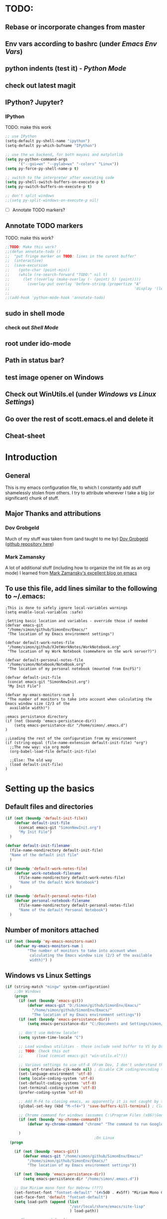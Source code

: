 # -*- Encoding: utf-8 -*-
#+STARTUP: hidestars hideall
#+OPTIONS: ^:{}
#+OPTIONS: TOC:nil

* TODO:
** Rebase or incorporate changes from master
** Env vars according to bashrc (under [[Emacs Env Vars]])
** python indents (test it) - [[Python Mode]]
** check out latest magit
** IPython? Jupyter?
*** IPython
    TODO: make this work
   #+BEGIN_SRC emacs-lisp
     ;; use IPython
     (setq-default py-shell-name "ipython")
     (setq-default py-which-bufname "IPython")

     ;; use the wx backend, for both mayavi and matplotlib
     (setq py-python-command-args
           '("--gui=wx" "--pylab=wx" "-colors" "Linux"))
     (setq py-force-py-shell-name-p t)

     ;; switch to the interpreter after executing code
     (setq py-shell-switch-buffers-on-execute-p t)
     (setq py-switch-buffers-on-execute-p t)

     ;; don't split windows
     ;;(setq py-split-windows-on-execute-p nil)
   #+END_SRC
  - [ ] Annotate TODO markers?
** Annotate TODO markers
    TODO: make this work?
    #+BEGIN_SRC emacs-lisp
      ;;TODO: Make this work?
      ;;(defun annotate-todo ()
      ;;  "put fringe marker on TODO: lines in the curent buffer"
      ;;  (interactive)
      ;;  (save-excursion
      ;;    (goto-char (point-min))
      ;;    (while (re-search-forward "TODO:" nil t)
      ;;      (let ((overlay (make-overlay (- (point) 5) (point))))
      ;;        (overlay-put overlay 'before-string (propertize "A"
      ;;                                                        'display '(left-fringe right-triangle)))))))
      ;;
      ;;(add-hook 'python-mode-hook 'annotate-todo)
    #+END_SRC
** sudo in shell mode
*** check out [[Shell Mode]]
** root under ido-mode
** Path in status bar?
** test image opener on Windows
** Check out WinUtils.el (under [[Windows vs Linux Settings]])
** Go over the rest of scott.emacs.el and delete it
** Cheat-sheet
* Introduction
** General
  This is my emacs configuration file, to which I constantly add stuff shamelessly stolen from others.
  I try to attribute wherever I take a big (or significant) chunk of stuff.
** Major Thanks and attributions
*** Dov Grobgeld
    Much of my stuff was taken from (and taught to me by) [[https://www.linkedin.com/in/dovgrobgeld][Dov Grobgeld]] ([[https://github.com/dov][github repository here]])
*** Mark Zamansky
    A lot of additional stuff (including how to organize the init file as an org mode) I learned from [[http://cestlaz.github.io/stories/emacs/][Mark Zamansky's excellent blog on emacs]]
** To use this file, add lines similar to the following to ~/.emacs:
   #+BEGIN_SRC .emacs-file
     ;This is done to safely ignore local-variables warnings
     (setq enable-local-variables :safe)

     ;Setting basic location and variables - override those if needed
     (defvar emacs-git
      "/home/simon/github/SimonEnv/Emacs/"
      "The location of my Emacs environment settings")

     (defvar default-work-notes-file
      "/home/simon/github/XJetWorkNotes/WorkNotebook.org"
      "The location of my Work Notebook (somewhere on the work server?)")

     (defvar default-personal-notes-file
      "/home/simon/Notebook/NoteBook.org"
      "The location of my personal notebook (mounted from EncFS)")

     (defvar default-init-file
      (concat emacs-git "SimonNewInit.org")
      "My Init File")

     (defvar my-emacs-monitors-num 1
      "The number of monitors to take into account when calculating the Emacs window size (2/3 of the
       available width)")

     ;emacs persistance directory
     (if (not (boundp 'emacs-persistance-dir))
         (setq emacs-persistance-dir "/home/simon/.emacs.d")
     )

     ;;Loading the rest of the configuration from my environment
     (if (string-equal (file-name-extension default-init-file) "org")
       ;;The new way: via org mode
       (org-babel-load-file default-init-file)

       ;;Else: The old way
       (load default-init-file)
     )
   #+END_SRC
* Setting up the basics
** Default files and directories
  #+BEGIN_SRC emacs-lisp
    (if (not (boundp 'default-init-file))
        (defvar default-init-file
          (concat emacs-git "SimonNewInit.org")
          "My Init File")
      )

    (defvar default-init-filename
      (file-name-nondirectory default-init-file)
      "Name of the default init file"
      )

    (if (boundp 'default-work-notes-file)
        (defvar work-notebook-filename
          (file-name-nondirectory default-work-notes-file)
          "Name of the default Work Notebook")
      )

    (if (boundp 'default-personal-notes-file)
        (defvar personal-notebook-filename
          (file-name-nondirectory default-personal-notes-file)
          "Name of the default Personal Notebook")
      )
  #+END_SRC
** Number of monitors attached
   #+BEGIN_SRC emacs-lisp
     (if (not (boundp 'my-emacs-monitors-num))
         (defvar my-emacs-monitors-num 1
               "The number of monitors to take into account when
                calculating the Emacs window size (2/3 of the available
                width)") )
   #+END_SRC
** Windows vs Linux Settings
   #+BEGIN_SRC emacs-lisp
     (if (string-match "mingw" system-configuration)
         ;;On Windows
         (progn
           (if (not (boundp 'emacs-git))
               (defvar emacs-git "D:/Simon/github/SimonEnv/Emacs/"
                 "/home/simon/github/SimonEnv/Emacs/"
                 "The location of my Emacs environment settings"))
           (if (not (boundp 'emacs-persistance-dir))
               (setq emacs-persistance-dir "C:/Documents and Settings/simon/Application Data/.emacs.d"))

           ;; don't use Hebrew locale!
           (setq system-time-locale "C")

           ;; Load windows utilities - those include send buffer to VS by Dov.
           ;; TODO: Check this out
           ;;      (load (concat emacs-git "win-utils.el")))

           ;; Various settings to use utf-8 (From Dov, I don't understand them all)
           (setq utf-translate-cjk-mode nil) ; disable CJK coding/encoding (Chinese/Japanese/Korean characters)
           (set-language-environment 'utf-8)
           (setq locale-coding-system 'utf-8)
           (set-default-coding-systems 'utf-8)
           (set-terminal-coding-system 'utf-8)
           (prefer-coding-system 'utf-8)

           ;; Add M-F4 to closing emacs, as apparently it is not caught by the windows manager
           (global-set-key (kbd "M-<f4>") 'save-buffers-kill-terminal) ; Close EMACS (Microsoft style)

           ;; Chrome command for windows (assumes C:\Program Files (x86)\Google\Chrome\Application is in path)
           (if (not (boundp 'my-chrome-command))
               (defvar my-chrome-command "chrome" "The command to run Google-Chrome"))

           )
                                             ;On Linux
       (progn

         (if (not (boundp 'emacs-git))
             (defvar emacs-git "/home/simon/github/SimonEnv/Emacs/"
               "/home/simon/github/SimonEnv/Emacs/"
               "The location of my Emacs environment settings"))

         (if (not (boundp 'emacs-persistance-dir))
             (setq emacs-persistance-dir "/home/simon/.emacs.d"))

         ;; Use Miriam mono font for Hebrew (???)
         (set-fontset-font "fontset-default" '(#x5d0 . #x5ff) "Miriam Mono CLM:bold")
         (set-face-font 'default "fontset-default")
         (setq load-path (append (list
                                  "/usr/local/share/emacs/site-lisp"
                                  ) load-path))

         ;; Chrome command for linux
         (if (not (boundp 'my-chrome-command))
             (defvar my-chrome-command "google-chrome" "The command to run Google-Chrome"))
         (setq browse-url-generic-program "google-chrome")
         )
       )
   #+END_SRC
** Fonts
   I use the "InconsolataDov" font size 11 for code. This font (located [[file:InconsolataDov.ttf][in the repository]]) must be installed
   - On Windows - double click the font
   - On Linux - just copy it into file:~/.fonts/ (create dir if necessary)
#+BEGIN_SRC emacs-lisp
  (add-to-list 'default-frame-alist '(font .   "InconsolataDov 11"))
  (set-face-attribute 'default t :font  "InconsolataDov 11" )

  (set-face-attribute 'default nil :font  "InconsolataDov 11" )
  (set-frame-font   "InconsolataDov 11" nil t)

  (setq my-default-family "InconsolataDov 11")
  (setq my-default-font "InconsolataDov 11")
#+END_SRC
* Plugins
  I try to have my emacs as encapsulated as possible. Thus all the packages I use should be downloaded and added
   to the repository
** Plugin directories
   #+BEGIN_SRC emacs-lisp
     (add-to-list 'load-path (concat emacs-git "Plugins/"))

     (add-to-list 'load-path (concat emacs-git "Plugins/git-modes")) ;various modes required for magit
     (add-to-list 'load-path (concat emacs-git "Plugins/magit"))

     (add-to-list 'load-path (concat emacs-git "Plugins/yasnippet"))

     ;(add-to-list 'load-path (concat emacs-git "Plugins/ein")) ;for python notebook. I didn't manage to make it work

     (add-to-list 'load-path (concat emacs-git "Plugins/plantuml-mode"))

     (add-to-list 'load-path (concat emacs-git "Plugins/org-mode"))
     (add-to-list 'load-path (concat emacs-git "Plugins/org-mode/lisp"))
     (add-to-list 'load-path (concat emacs-git "Plugins/org-mode/contrib/lisp"))

     (add-to-list 'load-path (concat emacs-git "Plugins/autocomplete"))

     (add-to-list 'load-path (concat emacs-git "Plugins/fill-column-indicator-1.83"))

     (add-to-list 'load-path (concat emacs-git "Plugins/swiper"))
   #+END_SRC
** Loading the plugins
*** Move-Border for window resizing
    This (by an unknown author, found at [[https://github.com/ramnes/move-border][ramnes' github]]) allows a general approach to resizing emacs windows
    #+BEGIN_SRC emacs-lisp
      (load "move-border.el")
    #+END_SRC
*** Magit
    This is the cool git mode for emacs
    #+BEGIN_SRC emacs-lisp
      ;;TODO: Get the latest version of Magit from github, and see what has been happening
      (load "magit")
      (require 'magit)

      (global-set-key "\C-ci" 'magit-status)
      (global-set-key "\C-c\C-b" 'magit-blame-mode)

      ;; magit-diff-file was written by dov, and requsted to be merged into magit.
      ;; See: https://github.com/magit/magit/issues/2553
      (defun magit-diff-file (rev-or-range &optional file args)
        "Show changes between a file from another branch"
        (interactive (list (magit-diff-read-range-or-commit "File diff for range" nil current-prefix-arg)
                           (if current-prefix-arg
                               (read-file-name "File: ")
                             buffer-file-name)))
        (magit-diff-setup rev-or-range nil args
                          (list (replace-regexp-in-string (magit-toplevel) "" (expand-file-name file)))))

      (global-set-key (kbd "C-c d") 'magit-diff-file)

      ;; magit settings
      (setq magit-push-always-verify nil) ; by default push to updtream branch
      (setq git-commit-summary-max-length 256) ; length of commit-msg above which a warning is shown
      (load "magit-blame")
      (load "markdown-mode")
      (setq magit-diff-options '("-w"))
      (load "mo-git-blame")
    #+END_SRC
*** git-modes
    Those are various git-related modes (e.g. .gitattributes, .gitignore files etc)
    #+BEGIN_SRC emacs-lisp
      (require 'git-modes)
    #+END_SRC
*** NSIS
    #+BEGIN_SRC emacs-lisp
      (autoload 'nsis-mode "nsis-mode" "NSIS mode" t)
    #+END_SRC
*** lua
    #+BEGIN_SRC emacs-lisp
      (autoload 'lua-mode "lua-mode" "Lua editing mode." t)
      (add-to-list 'interpreter-mode-alist '("lua" . lua-mode))
                                              ;(setq lua-indent-level 2)
    #+END_SRC
*** XMSI
    This allows to replace sequences of characters for symbols
    #+BEGIN_SRC emacs-lisp
      (require 'xmsi-math-symbols-input)
      (xmsi-mode)
    #+END_SRC
*** Ido mode
    ido-mode is the cool autocompletion mode in the lower buffer
    #+BEGIN_SRC emacs-lisp
      (require 'ido)
      (ido-mode t)

      ;; Allow sudo in ido-find-file  !!!
      (defadvice ido-find-file (after find-file-sudo activate)
        "Find file as root if necessary."
        (unless (and buffer-file-name
                     (file-writable-p buffer-file-name))
          (find-alternate-file (concat "/sudo:root@localhost:" buffer-file-name))))

    #+END_SRC
*** Smex
    Smex uses Ido mode for M-x commands
    #+BEGIN_SRC emacs-lisp
                                              ;smex for using IDO for M-x commands
      (require 'smex) ; Not needed if you use package.el
      (smex-initialize) ; Can be omitted.
      ;;          This might cause a (minimal) delay when Smex is auto-initialized on its first run.

      (global-set-key (kbd "M-x") 'smex)
      (global-set-key (kbd "M-X") 'smex-major-mode-commands)
      ;; This is your old M-x.
      (global-set-key (kbd "C-c C-c M-x") 'execute-extended-command)
    #+END_SRC
*** Ivy
    Ivy is like Ido, but better is /some/ regards. I use it for opening files, but not for M-x or switch-to-buffer
    #+BEGIN_SRC emacs-lisp
      (require 'counsel)

      (define-key ivy-minibuffer-map (kbd "C-j") 'ivy-immediate-done)
      (define-key ivy-minibuffer-map (kbd "RET") 'ivy-alt-done)

      (global-set-key (kbd "<f1> f") 'counsel-describe-function)
      (global-set-key (kbd "<f1> v") 'counsel-describe-variable)
      (global-set-key (kbd "<f1> l") 'counsel-find-library)

      (global-set-key (kbd "<f2> i") 'counsel-info-lookup-symbol)
      (global-set-key (kbd "<f2> u") 'counsel-unicode-char)

      (global-set-key (kbd "C-c g") 'counsel-git)
      (global-set-key (kbd "C-c j") 'counsel-git-grep) ;useful for finding a single occurrence
    #+END_SRC
*** Undo Tree
    #+BEGIN_SRC emacs-lisp
      (require 'undo-tree)
      (global-undo-tree-mode)
      (set-default 'undo-tree-auto-save-history t)
    #+END_SRC
*** js2 mode for json
    #+BEGIN_SRC emacs-lisp
      (require 'js2-mode)
    #+END_SRC
*** YaSnippet for programming templates
    #+BEGIN_SRC emacs-lisp
      (require 'yasnippet)
      (setq yas-snippet-dirs (list (concat emacs-git "Plugins/yasnippet/snippets")))
      (yas-global-mode 1)

      ;; Completing point by some yasnippet key
      (defun yas-ido-expand ()
        "Lets you select (and expand) a yasnippet key"
        (interactive)
        (let ((original-point (point)))
          (while (and
                  (not (= (point) (point-min) ))
                  (not
                   (string-match "[[:space:]\n]" (char-to-string (char-before)))))
            (backward-word 1))
          (let* ((init-word (point))
                 (word (buffer-substring init-word original-point))
                 (list (yas-active-keys)))
            (goto-char original-point)
            (let ((key (remove-if-not
                        (lambda (s) (string-match (concat "^" word) s)) list)))
              (if (= (length key) 1)
                  (setq key (pop key))
                (setq key (ido-completing-read "key: " list nil nil word)))
              (delete-char (- init-word original-point))
              (insert key)
              (yas-expand)))))


      (define-key yas-minor-mode-map (kbd "C-<return>")     'yas-ido-expand)
      (define-key yas-minor-mode-map (kbd "C-<kp-enter>")     'yas-ido-expand)

      (yas-reload-all)
    #+END_SRC
*** AutoCompletion
    #+BEGIN_SRC emacs-lisp
      ;; Lexical completion with M-RET
      (define-key yas-minor-mode-map (kbd "M-<return>")     'dabbrev-expand)
      (define-key yas-minor-mode-map (kbd "M-<kp-enter>")     'dabbrev-expand)

      ;;auto-complete
      (require 'auto-complete-config)
      (add-to-list 'ac-dictionary-directories
                   (concat emacs-git "Plugins/autocomplete/ac-dict"))
      (ac-config-default)
    #+END_SRC
*** BitBake
    #+BEGIN_SRC emacs-lisp
      (require 'bb-mode)
    #+END_SRC
*** Fill Column Indicator
    This shows the line at what I expect to be the line width (100 by default)
   #+BEGIN_SRC emacs-lisp
     (require 'fill-column-indicator)

     (define-globalized-minor-mode
       global-fci-mode fci-mode (lambda () (fci-mode 1)))

     (global-fci-mode t)

     (setq-default fill-column 100)
   #+END_SRC
*** dov-git-grep for advanced git search
   #+BEGIN_SRC emacs-lisp
     (load "dov-git-grep")

     ;; git grep
     (global-set-key (kbd "C-c F") 'dov-git-grep)

     ;; git grep, case insensitive
     ;;useful for finding a sequence across many files, with M-~ and M-` for next and previous file
     (global-set-key (kbd "C-c f") 'dov-git-grep-case-insensitive)
   #+END_SRC
*** git-find-file
    I'm experimenting with Ivy for a while
    #+BEGIN_SRC emacs-lisp
      ;;I'm experimenting with Ivy for a while
      ;;(load "git-find-file.el")
      ;;(global-set-key [(control c) ?g] 'git-find-file)
    #+END_SRC
*** plantuml
    #+BEGIN_SRC emacs-lisp
      (require 'plantuml-mode)
    #+END_SRC
* GUI and Visuals
** Misc small things
   #+BEGIN_SRC emacs-lisp
     ;;Toolbars
     (setq menu-bar-mode 't)
     (tool-bar-mode 0)

     ;;(non) Blinking Cursor
     (blink-cursor-mode 0)

     ;;Show row and column in a mini-mode
     (column-number-mode t)
     (line-number-mode t)

     ;;Skip the annoying startup screen
     (setq inhibit-startup-screen t)

     ;;Mark correspondind parentheses
     (show-paren-mode t)

     ;;Overwrite Selection
     (delete-selection-mode t)

     ;;Reload changed files
     (global-auto-revert-mode t)

     ;;Don't add newline at end of file
     (setq mode-require-final-newline nil)
   #+END_SRC
** Invert colors for my emacs editor
   #+BEGIN_SRC emacs-lisp
     ;; Invert Colors only on the first time emacs is run
     (if (not (boundp 'my-do-invert-color))
         (defvar my-do-invert-color t "Is color inversion is required (only once)"))

     (if my-do-invert-color
         (progn
           (invert-face 'default)
           (custom-set-faces `(cursor ((t (:background "white")))))
           (setq my-do-invert-color nil)
           )
       )
   #+END_SRC
** Emacs main window size
   #+BEGIN_SRC emacs-lisp
     ;;Emacs window size
     ;The following was taken from Scott McPeak's "scott.emacs.el". Thank you Scott
     ; ---------------- frame move/resize (i.e. X window) -----------------------
     (defun frame-move-resize
         (width-fraction height-fraction      ; fractions of screen width, height
                         horiz-pos vert-pos)                 ; pels from left, top (neg: right, bot)
       "Move and resize the frame so its width and height are the given
       fractional amounts of the screen width and height, and it is positioned
       from the left (negative: right) and top (negative: bottom) edges by
       the specified number of pixels."
       (if window-system
           (let* ((char-width (frame-char-width))          ; character width in pels
                  (char-height (frame-char-height))        ; char height
                  (disp-width (x-display-pixel-width))     ; screen width in pels
                  (disp-height (x-display-pixel-height))   ; screen height
                  (frame (selected-frame))                 ; frame to act upon
                  (new-columns
                   (round (/ (* disp-width width-fraction) char-width)))
                  (new-lines
                   (round (/ (* disp-height height-fraction) char-height)))
                  )
             (set-frame-size frame new-columns new-lines)  ; do actual resize
             (sleep-for 0.5)                               ; see below
             (set-frame-position frame horiz-pos vert-pos) ; and move (after resize)

                                             ; There is a bug where sometimes, inexplicably, the window appears
                                             ; shifted about halfway off the right edge of the screen.  I have no
                                             ; idea which software the bug is in (emacs, X server, KDE, ...).
                                             ; It can be reliably reproduced by running, in sequence:
                                             ;   `frame-occupy-normal-position'
                                             ;   `frame-occupy-normal-position'
                                             ;   `frame-occupy-right-half-screen'
                                             ;   `frame-occupy-normal-position'        ; here it will be bad
                                             ;   `frame-occupy-normal-position'        ; one more gets it back ok
                                             ;
                                             ; Update:  On a hunch it was (at least partially) a race condition
                                             ; I've inserted a 0.1 second delay between resize and move, and this
                                             ; has cured the problem (at least when running on my system with emacs
                                             ; running on the same machine as the X server).
                                             ;
                                             ; Faster machine, longer delay (?): 0.2 secs works now..
                                             ; Then again, no delay at all also works!  cool.
                                             ; no it doesn't.. but the delay doesn't help..
                                             ; nothing works except doing it twice...
             )
         ))

     (setq my-height-fraction 1) ;use the entire screen height

     ;;For one monitor
     (setq left-two-thirds-screen-pos (list 0.6 my-height-fraction 0 0))    ;last two: 0 from left, 0 from top
     (defun frame-occupy-left-two-thirds-screen ()
       "Move and resize the frame so it occupies the left ⅔ of the screen."
       (interactive)
       (apply 'frame-move-resize left-two-thirds-screen-pos))

     ;;For 2 monitors
     (setq left-third-screen-pos (list 0.278 my-height-fraction 0 0))    ;last two: 0 from left, 0 from top
     (defun frame-occupy-left-third-screen ()
       "Move and resize the frame so it occupies the left third of the screen."
       (interactive)
       (apply 'frame-move-resize left-third-screen-pos))

     ;;For 3 monitors
     (setq left-sixth-screen-pos (list 0.21 my-height-fraction 0 0))    ; 0 from left, 0 from top
     (defun frame-occupy-left-sixth-screen ()
       "Move and resize the frame so it occupies the left half of the screen."
       (interactive)
       (apply 'frame-move-resize left-sixth-screen-pos))

                                             ; Set Window size by number of monitors
     (if (window-system)
         (cond
          ((= my-emacs-monitors-num 1)
           (frame-occupy-left-two-thirds-screen))
          ((= my-emacs-monitors-num 2)
           (frame-occupy-left-third-screen))
          ((= my-emacs-monitors-num 3)
           (frame-occupy-left-sixth-screen))
          (t ;;default behaviour: 2 monitors
           (frame-occupy-left-third-screen))
          )
       )
   #+END_SRC
** Resizing emacs windows
    #+BEGIN_SRC emacs-lisp
    (global-set-key (kbd "<C-S-up>")       'move-border-up)
    (global-set-key (kbd "<C-S-kp-up>")    'move-border-up)
    (global-set-key (kbd "<C-S-down>")     'move-border-down)
    (global-set-key (kbd "<C-S-kp-down>")  'move-border-down)
    (global-set-key (kbd "<C-S-right>")    'move-border-right)
    (global-set-key (kbd "<C-S-kp-right>") 'move-border-right)
    (global-set-key (kbd "<C-S-left>")     'move-border-left)
    (global-set-key (kbd "<C-S-kp-left>")  'move-border-left)
    #+END_SRC
** Navigation within and between windows
*** Scrolling
    #+BEGIN_SRC emacs-lisp
      ;;Scroll with Ctrl+Up/Down
      (defun scroll-dont-move-cursor (dist)
        ""
        (let ((p (point)))
          (scroll-up dist)
          (goto-char p)))

      (defun scroll-up-line ()
        (interactive)
        (scroll-dont-move-cursor 1))

      (defun scroll-down-line ()
        (interactive)
        (scroll-dont-move-cursor -1))

      ;;NB: scrolling down = moving the window up...
      (global-set-key (kbd "<C-up>")   'scroll-down-line)
      (global-set-key (kbd "<C-kp-up>")   'scroll-down-line)
      (global-set-key (kbd "<C-down>") 'scroll-up-line)
      (global-set-key (kbd "<C-kp-down>") 'scroll-up-line)

      ;; Scroll Other Window with Alt-Up/Down
      (global-set-key (kbd "<M-up>")
                      (lambda () (interactive) (scroll-other-window-down 1)))

      (global-set-key (kbd "<M-kp-up>")
                      (lambda () (interactive) (scroll-other-window-down 1)))
      (global-set-key (kbd "<M-down>")
                      (lambda () (interactive) (scroll-other-window-down -1)))
      (global-set-key (kbd "<M-kp-down>")
                      (lambda () (interactive) (scroll-other-window-down -1)))

      ;; page-up down works with C- or in the same way as without. NB: M- page up or down work for other
      ;;                                                                  window out of the box
      (global-set-key (kbd "<C-prior>")   'scroll-down-command) ;prior = page-up
      (global-set-key (kbd "<C-kp-prior>")   'scroll-down-command)

      (global-set-key (kbd "<C-next>")   'scroll-up-command) ;next = page-down
      (global-set-key (kbd "<C-kp-next>")   'scroll-up-command)
    #+END_SRC
*** Jumping between words
    #+BEGIN_SRC emacs-lisp
      ;;Subwork mode for jumping by camelback
      (global-subword-mode t) ;Subword Mode - Jump by camelback

      ;; Change C-arrows to be the same as M-f/b
      (global-set-key (kbd "C-<right>")   'forward-word)
      (global-set-key (kbd "C-<kp-right>")   'forward-word)

      (global-set-key (kbd "C-<left>")   'backward-word)
      (global-set-key (kbd "C-<kp-left>")   'backward-word)

      (global-set-key (kbd "<C-kp-home>")   'beginning-of-buffer)
      (global-set-key (kbd "<C-kp-end>")   'end-of-buffer)

      (global-set-key (kbd "<C-kp-delete>")   'kill-word)

      ;; Set M-arrows to be the same as C-arrows, but by full words
      (global-set-key (kbd "M-<kp-right>")   'forward-sexp)
      (global-set-key (kbd "M-<kp-left>")   'backward-sexp)
    #+END_SRC
*** Navigation between windows
    #+BEGIN_SRC emacs-lisp
      ;;Move between Windows
      (global-set-key (kbd "C-x <up>") 'windmove-up)
      (global-set-key (kbd "C-x <down>") 'windmove-down)
      (global-set-key (kbd "C-x <right>") 'windmove-right)
      (global-set-key (kbd "C-x <left>") 'windmove-left)
    #+END_SRC
*** Toggle current window maximization, restore configuration later
    This too was taken from Scott McPeak's "scott.emacs.el"
    #+BEGIN_SRC emacs-lisp
      ; clear this initially
      (setq my-saved-window-config-list nil)

      (defun filter-list (list predicate)
        "Return a list containing only those elements from 'list' which
        cause 'predicate' to return true."
        (if (not list)
            nil          ; recursion base case
            (if (funcall predicate (car list))
                ; keep the item
                (cons (car list) (filter-list (cdr list) predicate))
                ; else, remove it
                (filter-list (cdr list) predicate)
            )))

      ; example of calling filter-list with a lambda function
      ;(filter-list '(1 2 3 4) #'(lambda (n) (> n 2)))

      ; the F5 behavior I want is essentially Windows MDI maximize/restore
      ; toggle -- i.e. what Borland does.
      (defun mdi-maximize-restore-toggle ()
        "When called in a multi-window frame it will save the window
        configuration by calling `current-window-configuration', then call
        `delete-other-windows'.  When called in a single-window frame it will
        restore the frame configuration by calling `set-window-configuration'."
        (interactive)
        (if (> (count-windows) 1)
          (progn    ; multi-window case: maximize
            ; throw away and configs that apply to deleted frames or
            ; the current frame
            (gc-my-window-config-list (selected-frame))

            ; add the config for this frame
            (setq my-saved-window-config-list
              (cons (current-window-configuration) my-saved-window-config-list))

            ; and go to single-window mode
            (delete-other-windows)
          )

          (progn    ; single-window case: restore
            ; search for the config that applies to this frame
            (restore-applicable-window-configuration my-saved-window-config-list)
          )
        ))

      (defun gc-my-window-config-list (frame)
        "Remove any saved configs that apply to deleted frames or to
        the 'frame' argument."
        (setq my-saved-window-config-list
          (filter-list my-saved-window-config-list
            #'(lambda (config)
                (and
                  (member (window-configuration-frame config) (frame-list))
                  (not (eq (window-configuration-frame config) frame))
                ))
          )))

      (defun restore-applicable-window-configuration (list)
        "Look through 'list' for a window config that applies to the selected
        frame.  If found, restore via that config.  If not, say so."
        (if (not list)
          (princ "There is no saved window config for this frame.")
          (if (eq (window-configuration-frame (car list)) (selected-frame))
            ; restore it
            (set-window-configuration (car list))

            ; else, proceed down list
            (restore-applicable-window-configuration (cdr list))
          )))


      ; what I plan to bind F5 to
      (defun intended-mdi-maximize-restore-toggle ()
        "Calls `mdi-maximize-restore-toggle' if it works, otherwise
        calls `delete-other-windows'."
        (interactive)
        (if (functionp 'window-configuration-frame)
          (mdi-maximize-restore-toggle)      ; recent enough emacs (This function already implemented)
          (delete-other-windows)             ; not recent enough.. use old behavior
        ))

      (global-set-key [f5] 'intended-mdi-maximize-restore-toggle)
    #+END_SRC
** Winner mode
    This allows to undo and redo window configurations by C-c-left or C-c-right
    #+BEGIN_SRC emacs-lisp
    (winner-mode 1)
    #+END_SRC
* Indentations
  #+BEGIN_SRC emacs-lisp
    (defun update-indent-mode ()

      (setq standard-indent my-indent)

      ;; c/c++
      (setq c-basic-offset my-c-indent)
      (c-set-offset 'substatement my-substatement)
      (c-set-offset 'substatement-open my-substatement-open)
      (c-set-offset 'access-label my-access-label)
      (c-set-offset 'topmost-intro my-topmost-intro)

      (setq c-basic-indent my-indent)

      ;; Python
      (setq py-indent-offset my-indent)
      (setq python-indent my-indent)
      (setq python-indent-offset my-indent)

      ;; Perl
      (setq perl-indent-level my-indent)
      )

    (defun my-indent-mode-xjet ()
      "Set indent tabs to the xjet indent mode"
      (interactive)

      ;;general
      (setq my-indent 2)

      ;; C++
      (setq my-c-indent 2)
      (setq my-substatement 2)
      (setq my-substatement-open 0)
      (setq my-access-label 0)
      (setq my-topmost-intro 0)

      (update-indent-mode)
      )

    (defun my-indent-mode-cree ()
      "Set indent tabs to the xjet indent mode"
      (interactive)
      ;; C++
      (setq my-indent 4)
      (setq my-substatement 4)
      (setq my-substatement-open 0)
      (setq my-access-label 0)
      (setq my-topmost-intro 0)
      (update-indent-mode)

      ;; Python
      (setq python-indent-offset 2)

      )

  #+END_SRC
* Modes
  TL;DR:
  F10    → shell mode
  C-M-p → python mode
  C-M-t → text mode
  C-M-c → c++ mode
** Python Mode
   #+BEGIN_SRC emacs-lisp
     (global-set-key (kbd "C-M-p") 'python-mode)

     (add-hook 'python-mode-hook
       (lambda ()
         (my-indent-mode-xjet))
       )

     ;;TODO: Python indents

     ;; try to automagically figure out indentation
     (setq py-smart-indentation t)
   #+END_SRC
** Shell Mode
   #+BEGIN_SRC emacs-lisp
     ;;Open shell
     (defun open-shell ()
       "Load the emacs shell"
       (interactive)
       (shell)
       )

     (global-set-key [f10] 'open-shell)

     ;;??
     (add-hook 'shell-mode-hook 'ansi-color-for-comint-mode-on)

     ;; Allow sudo in shell command  !!!
     ;;TODO: make this work?
     ;;(defun sudo-shell-command (command)
     ;;  (shell-command (concat "echo " (read-passwd "Password: ") " | sudo -S " command)))
     ;;
     ;;(global-set-key (kbd "C-M-!") 'sudo-shell-command(command))
   #+END_SRC
** Text Mode
   #+BEGIN_SRC emacs-lisp
     (global-set-key (kbd "C-M-t") 'text-mode)

     ;;Text mode indent
     (defun newline-and-indent-relative()
     "Do a newline and a relative indent."
     (interactive)
     (newline)
     (indent-relative-maybe))

     (define-key text-mode-map [return] 'newline-and-indent-relative)
   #+END_SRC
** c++ Mode
*** general
   #+BEGIN_SRC emacs-lisp
     (global-set-key (kbd "C-M-C") 'c++-mode)

     (global-set-key (kbd "C-M-{") 'c-beginning-of-defun) ; something like matching function
     (global-set-key (kbd "C-M-}") 'c-end-of-defun)

     ;;switch between header and src files
     (add-hook 'c-mode-common-hook
     (lambda()
     (local-set-key  (kbd "C-c h") 'ff-find-other-file)))
   #+END_SRC
*** find matching paren of any type
      This too was taken from Scott McPeak's "scott.emacs.el"
    #+BEGIN_SRC emacs-lisp
      (defun find-matching-keyword ()
        "Find the matching keyword of a balanced pair."
        (interactive)
        (cond
                                              ; these first two come from lisp/emulation/vi.el
         ((looking-at "[[({]") (forward-sexp 1) (backward-char 1))
         ((looking-at "[])}]") (forward-char 1) (backward-sexp 1))

                                              ; TODO: Should the set of pairs be sensitive to the mode of
                                              ; the current file?

                                              ; Kettle CVC
         ((looking-at "ASSERT")
          (find-matching-element 're-search-forward 6 "ASSERT" "RETRACT"))
         ((looking-at "RETRACT")
          (find-matching-element 're-search-backward 0 "RETRACT" "ASSERT"))

                                              ; Kettle CVC
                                              ;
                                              ; "\\b": word boundary assertion, needed because one delimiter is
                                              ; a substring of the other
         ((looking-at "BLOCK")
          (find-matching-element 're-search-forward 5 "\\bBLOCK\\b" "ENDBLOCK"))
         ((looking-at "ENDBLOCK")
          (find-matching-element 're-search-backward 0 "ENDBLOCK" "\\bBLOCK\\b"))

                                              ; Simplify
         ((looking-at "BG_PUSH")
          (find-matching-element 're-search-forward 7 "BG_PUSH" "BG_POP"))
         ((looking-at "BG_POP")
          (find-matching-element 're-search-backward 0 "BG_POP" "BG_PUSH"))

                                              ; C/C++
         ((looking-at "#if")
          (find-matching-element 're-search-forward 3 "#if" "#endif"))
         ((looking-at "#endif")
          (find-matching-element 're-search-backward 0 "#endif" "#if"))

                                              ; ML
                                              ;
                                              ; this does not quite work because e.g. "struct" is also terminated
                                              ; with "end" ..
         ((looking-at "begin")
          (find-matching-element 're-search-forward 5 "\\bbegin\\b" "\\bend\\b"))
         ((looking-at "end")
          (find-matching-element 're-search-backward 0 "\\bend\\b" "\\bbegin\\b"))

                                              ;(t (error "Cursor is not on ASSERT nor RETRACT"))
         (t t)
         ))

      (global-set-key "\M-[" 'find-matching-keyword)
    #+END_SRC
*** hooks
    #+BEGIN_SRC emacs-lisp
      (add-hook 'c++-mode-hook
                (lambda ()
                  (my-indent-mode-xjet))
                )

      (add-hook 'c-mode-hook
                (lambda ()
                  ;;(setq indent-line-function (quote insert-tab))
                  (my-indent-mode-xjet )
                  ))
    #+END_SRC
** Org Mode
*** Load plugins
   #+BEGIN_SRC emacs-lisp
     (require 'org)
     (require 'org-crypt) ;;for encryption of parts of org
   #+END_SRC
*** Fonts
   #+BEGIN_SRC emacs-lisp
     (setq my-default-family "InconsolataDov")
     (setq my-default-font "InconsolataDov 11")

     ;; Make all font-lock faces fonts use inconsolata
     (dolist (face '(font-lock-builtin-face
                     font-lock-comment-delimiter-face
                     font-lock-comment-face
                     font-lock-constant-face
                     font-lock-doc-face
                     font-lock-function-name-face
                     font-lock-keyword-face
                     font-lock-negation-char-face
                     font-lock-preprocessor-face
                     font-lock-regexp-grouping-backslash
                     font-lock-regexp-grouping-construct
                     font-lock-string-face
                     font-lock-type-face
                     font-lock-variable-name-face
                     font-lock-warning-face))
       (set-face-attribute face nil :family my-default-family))

       (variable-pitch-mode t) ;something related to face (font)
       (set-face-attribute 'org-table nil :family my-default-family)
       (set-face-attribute 'org-checkbox nil :family my-default-family)
       (set-face-attribute 'org-block nil :family my-default-family)
       (set-face-attribute 'org-verbatim nil :family my-default-family :foreground "green4")
   #+END_SRC
*** Bullets
   #+BEGIN_SRC emacs-lisp
     (load "org-bullets.el")

     ;; This is a bug work around
     (defun org-element-cache-reset (&optional all) (interactive))

     (defun my-org-hook ()

       (local-set-key [(control c) (control ?.)] 'org-time-stamp)
       (local-set-key (kbd "M-S-i") 'org-toggle-inline-images) ;org-toggle-iimage-in-org)
       (local-set-key (kbd "C-c C-p p") 'org-toggle-pretty-entities)
       (local-set-key (kbd "C-<tab>") 'next-buffer) ; C-Tab: Next Buffer

       (setq org-export-with-sub-superscripts "{}") ;use only {} for sub and super script

       (org-bullets-mode)
       (setq org-bullets-bullet-list
             '("▸"
               "•"
               "•"
               "•"
               "•"
               "•"
               "•"
               ;; ♥ ● ◇ ✚ ✜ ☯ ◆ ♠ ♣ ♦ ☢ ❀ ◆ ◖ ▶
               ;;; Small
               ;; ► • ★ ▸
               ))

       (setq org-hide-emphasis-markers nil)
       (setq org-confirm-babel-evaluate nil)

       (setq bidi-paragraph-direction nil)

       (setq org-export-html-postamble nil)
       (setq org-export-html-validation-link "")

       ;; Use journal theme if requested
       ;; not sure what this is, inherited from Dov
       (if (>= emacs-major-version 24)
           (if (string-match "NoteBook.org" (buffer-name) )
               (progn
                 (disable-theme 'org-default)
                 (load-theme-buffer-local 'org-journal))
             (load-theme-buffer-local 'org-default)))
       (setq org-entities-user '(
                                 ("models" "\\models" t "&8872;" "[models]" "models" "⊨")
                                 ("indf" "{\bf 1}" t "&#120128;" "[indf]" "indf" "𝟙")
                                 ("ell" "\\ell" t "&#2113;" "[ell]" "indf" "ℓ")
                                 ))

       )
     (add-hook 'org-mode-hook 'my-org-hook)
   #+END_SRC
*** ox-slidy
    NB: for some reason this has to go *after* the previous org hooks...
   #+BEGIN_SRC emacs-lisp
     ;;export to html-slidy
     (require 'ox-slidy)
   #+END_SRC
*** ox-latex
    #+BEGIN_SRC emacs-lisp
      (require 'ox-latex)
      (setq org-latex-create-formula-image-program 'dvipng)
    #+END_SRC
*** plantuml
    #+BEGIN_SRC emacs-lisp
      (setq plantuml-jar-path (concat emacs-git "Plugins/plantuml-mode/bin/"))
    #+END_SRC

*** languages
    #+BEGIN_SRC emacs-lisp
      ;; Source Languages
      (org-babel-do-load-languages
       'org-babel-load-languages
       '((sh . t)
         (perl . t)
         (emacs-lisp . t)
         (python . t)
         (ditaa . t)
         (dot . t)
         (asymptote . t)
         (plantuml . t)
         (octave . t)
         (C . t)
         (latex . t)
         ))

      (setq org-src-lang-modes
            '(("elisp" . emacs-lisp)
              ("ditaa" . artist)
              ("asymptote" . asy)
              ("dot" . fundamental)
              ("perl" . cperl)
              ("python" . python)
              ("plantuml" . plantuml)
              ))
    #+END_SRC
*** Apps to open links
    #+BEGIN_SRC emacs-lisp
      ;;Define programs to open files
      (if (string-match "mingw-nt" system-configuration)
          (progn
            (setq org-file-apps
                  (append
                  '(("png" . "\"c:/Program Files (x86)/giv/bin/giv.exe\" %s"))
                  '(("doc" . "\"c:/Program Files (x86)/Microsoft Office/root/Office16/WINWORD.EXE\" %s"))

                   org-file-apps
                   ))
            )
        (progn
          (setq org-file-apps
                (append
                 '(("application/png" . "eog %s"))
                 '(("application/pdf" . "evince %s"))
                 '(("application/svg" . "inkscape %s"))
                 '(("application/net" . "/usr/local/samiam/runsamiam %s"))
                 '(("application/xcf" . "gimp %s"))
                 '(("application/giv" . "giv %s"))
                 '(("application/doc" . "libreoffice -norestore %s"))
                 '(("application/odt" . "libreoffice -norestore %s"))
                 '(("\\.x?html\\'" . default))
                 org-file-apps))))
    #+END_SRC
*** Add checkbox
    #+BEGIN_SRC emacs-lisp
      (defun org-set-line-checkbox (arg)
        (interactive "P")
        (let ((n (or arg 1)))
          (when (region-active-p)
            (setq n (count-lines (region-beginning)
                                 (region-end)))
            (goto-char (region-beginning)))
          (dotimes (i n)
            (beginning-of-line)
            (skip-chars-forward "[:blank:]")
            (insert "- [ ] ")
            (if (> n 1)
              (forward-line))
          (end-of-line))))

      (global-set-key (kbd "C-M-]") 'org-set-line-checkbox)
    #+END_SRC
* Emacs Env Vars
#+BEGIN_SRC emacs-lisp
  (defun my-reload-env-vars ()
                                          ; set env vars to be reloaded here
    ;; e.g.:
    ;;  (setenv "METALJET" "$PE_HOME/XjetApps/MetalJet/Apps/Project/qt/" t)
    )

                                          ;Global Env Vars
  (setenv "QMAKE" "qmake-qt5")
  (setenv "QTDIR" "/usr")
                                          ; add env vars according to bashrc...

  `my-reload-env-vars()
#+END_SRC
* Connecting various notebooks to keys
  TL;DR:
  F8 → Personal Notebook
  F9 → Work Notebook
  C-(shifted)> → This Init File
  #+BEGIN_SRC emacs-lisp
    (defun buffer-exists (bufname) (not (eq nil (get-buffer bufname))))

                                            ;Work Notebook
    (defun open-work-notes-file ()
      "Load my work notebook"
      (interactive)
      (if (buffer-exists work-notebook-filename)
          (progn
            (message "Switching to Work Notebook")
            (switch-to-buffer work-notebook-filename)
            )
        (progn
          (message "Opening Work Notebook")
          (find-file default-work-notes-file)
          (font-lock-fontify-buffer)
          (end-of-buffer)
          )
        )
      )

    (global-set-key [f9] 'open-work-notes-file)

                                            ;Personal Notebook
    (defun open-personal-notes-file ()
      "Load my personal notebook"
      (interactive)

      (if (buffer-exists personal-notebook-filename)
          (progn
            (message "Switching to Personal Notebook")
            (switch-to-buffer personal-notebook-filename)
            )
        (progn
          (message "Opening Personal Notebook")
          (find-file default-personal-notes-file)
          (font-lock-fontify-buffer)
          (end-of-buffer)
          )
        )
      )

    (global-set-key [f8] 'open-personal-notes-file)

                                            ;Init File
    (defun open-init-file ()
      "Load my personal init file"
      (interactive)
      (if (buffer-exists default-init-filename)
          (progn
            (message "Switching to Default Init File")
            (switch-to-buffer default-init-filename)
            )
        (progn
          (message "Opening Default Init File")
          (find-file default-init-file)
          )
        )
      )

    (global-set-key (kbd "C->") '(lambda () (interactive)
                                   (open-init-file)
                                   )
                    )
  #+END_SRC
* Command Histories
** Command history completion
   #+BEGIN_SRC emacs-lisp
     (define-key minibuffer-local-map
       (kbd "M-p") 'previous-complete-history-element)
     (define-key minibuffer-local-map
       (kbd "M-n") 'next-complete-history-element)
     (define-key minibuffer-local-map
       (kbd "<up>") 'previous-complete-history-element)
     (define-key minibuffer-local-map
       (kbd "<down>") 'next-complete-history-element)
   #+END_SRC
** Save history between emacs sessions
   #+BEGIN_SRC emacs-lisp
     (savehist-mode t)
   #+END_SRC
** Comint command history
   Comint is the underlying mode for interpreters, e.g. shell ipython etc.
*** Comint commands browsing
    #+BEGIN_SRC emacs-lisp
      (add-hook 'comint-mode-hook
                (lambda()
                                              ;Browsing commands from history
                  (define-key comint-mode-map [(meta p)] 'comint-previous-matching-input-from-input)
                  (define-key comint-mode-map [(kbd "<up>")] 'comint-previous-matching-input-from-input)

                  (define-key comint-mode-map [(meta n)] 'comint-next-matching-input-from-input)
                  (define-key comint-mode-map [(kbd "<down>")] 'comint-next-matching-input-from-input)

                  (define-key comint-mode-map [(control c) (control o)] 'comint-kill-output-to-kill-ring)
                  (define-key comint-mode-map [(control x) (control ?\\)] 'toggle-backslash-line)
                  (define-key comint-mode-map [(tab)] 'comint-dynamic-complete)

                                              ;Save history when the shell is killed
                  (make-local-variable 'comint-input-ring-file-name)
                  (setq comint-input-ring-file-name (concat emacs-persistance-dir "/comint-history"))
                  (setq comint-input-ring-size 10000)
                  (setq comint-process-echoes 't)
                  (comint-read-input-ring)
                  (make-local-variable 'kill-buffer-hook)
                  (add-hook 'kill-buffer-hook 'comint-write-input-ring) ;this is related to Manzyuk's stuff below
                  )
                )
    #+END_SRC
*** The following comint history recording is based on [[https://oleksandrmanzyuk.wordpress.com/2011/10/23/a-persistent-command-history-in-emacs/][A blog I found by Oleksandr Manzyuk]]
    I'm not sure if it is related to the above
    #+BEGIN_SRC emacs-lisp
     (defun comint-write-history-on-exit (process event)
       (comint-write-input-ring)
       (let ((buf (process-buffer process)))
         (when (buffer-live-p buf)
           (with-current-buffer buf
             (insert (format "\nProcess %s %s" process event))))))

     (defun turn-on-comint-history ()
       (let ((process (get-buffer-process (current-buffer))))
         (when process
           (setq comint-input-ring-file-name
                 (format “~/.emacs.d/inferior-%s-history”
                          (replace-regexp-in-string “/” “%” (process-name process))
                          ))
           (comint-read-input-ring)
           (set-process-sentinel process
                                 #'comint-write-history-on-exit))))

     (add-hook 'shell-mode-hook 'turn-on-comint-history)

     (add-hook 'kill-buffer-hook 'comint-write-input-ring)

     (defun mapc-buffers (fn)
       (mapc (lambda (buffer)
               (with-current-buffer buffer
                 (funcall fn)))
             (buffer-list)))

    (defun comint-write-input-ring-all-buffers ()
      (mapc-buffers 'comint-write-input-ring))

     (add-hook 'kill-emacs-hook 'comint-write-input-ring-all-buffers)
   #+END_SRC
* Most Recent Buffers
  #+BEGIN_SRC emacs-lisp
    ;; Most Recent Buffers
    (defun find-first-buffer-match (buffers pattern)
      (dolist (f buffers)
        (when (string-match pattern (buffer-name f))
          (return f))))

    (defun find-most-recent-pattern-buffer (pattern)
      "find the most recent code buffer in the history and switch to it"
      (let ((f (find-first-buffer-match (cdr (buffer-list)) pattern)))
        (if (not (eq f nil))
            (switch-to-buffer f)
          )
        )
      )

    (defun find-most-recent-python-buffer ()
      "find the most recent python buffer in the history and switch to it"
      (interactive)
      (find-most-recent-pattern-buffer "\\.py"))
    (global-set-key (kbd "S-C-p") 'find-most-recent-python-buffer)

    (defun find-most-recent-c-buffer ()
      "find the most recent c/c++ buffer in the history and switch to it"
      (interactive)
      (find-most-recent-pattern-buffer "\\.\\(cpp\\|h\\|cc\\|hh|hpp\\)$"))
    (global-set-key (kbd "S-C-c") 'find-most-recent-c-buffer)

    (defun find-most-recent-org-buffer ()
      "find the most recent code buffer in the history and switch to it"
      (interactive)
      (find-most-recent-pattern-buffer "\\.org\$"))
    (global-set-key (kbd "S-C-o") 'find-most-recent-org-buffer)

    (global-set-key (kbd "C-S-s")
                    '(lambda () (interactive)
                       (switch-to-buffer (find-most-recent-pattern-buffer "\\*shell"))))

    (defun find-most-recent-magit-buffer ()
      "find the most recent magit buffer in the history and switch to it"
      (interactive)
      (find-most-recent-pattern-buffer "magit"))
    (global-set-key (kbd "S-C-m") 'find-most-recent-magit-buffer)
  #+END_SRC
* Documentation Lookup
   #+BEGIN_SRC emacs-lisp
     ;; qt docs lookup
     (require `info-look)
     (load "qtdoc")
     (setq qtdoc-html-root "http://doc.qt.io/qt-5/")
     (global-set-key [(control h) (control q)] 'qtdoc-lookup)

     ;; google-doc searches google for the various lookup commands
     (load "google-look")

     (global-set-key [(control h) (control g)] 'google-lookup)
     (global-set-key [(control h) (control p)] 'python-lookup)
     (global-set-key [(control h) (control c)] 'cpp-lookup)
   #+END_SRC

* Various Keyboard Shortcuts
** Undo-Redo
   #+BEGIN_SRC emacs-lisp
     (defalias 'redo 'undo-tree-redo)
     (global-set-key (kbd "C-z") 'undo) ; 【Ctrl+z】
     (global-set-key (kbd "C-S-z") 'redo) ; 【Ctrl+Shift+z】;  Mac style
   #+END_SRC
** Disable default exit and minimize commands
   I trip over them accidentally while undoing and redoing too much
   #+BEGIN_SRC emacs-lisp
     (global-set-key "\C-x\C-c" nil)
     (global-set-key "\C-x\C-z" nil)
   #+END_SRC
** Windows style commands
   #+BEGIN_SRC emacs-lisp
     (global-set-key "\C-o" 'counsel-find-file)  ; Open file (Microsoft style) in Ivy instead of Ido

     (global-set-key (kbd "C-<f4>") 'kill-this-buffer) ; Close Buffer (Microsoft style)

     ;; C-(S)-Tab: Previous/Next Buffer
     (global-set-key (kbd "C-<tab>") 'next-buffer)
     (global-set-key (kbd "C-S-<iso-lefttab>") 'previous-buffer)
     (global-set-key (kbd "C-S-<tab>") 'previous-buffer)
   #+END_SRC
** Files
   #+BEGIN_SRC emacs-lisp
     (global-set-key "\C-x\C-r" 'revert-buffer)
   #+END_SRC
* Programming
   #+BEGIN_SRC emacs-lisp
     (define-key global-map (kbd "RET") 'newline-and-indent) ; For programming language modes

     (global-set-key (kbd "M-g") 'goto-line) ; Goto-line

     (global-set-key (kbd "C-<f9>") 'compile) ; Compile

     ;; Previous/Next Error (and also previous/next file in dov-git-grep)
     (global-set-key "\M-`" 'next-error)
     (global-set-key "\M-~" 'previous-error)

     (global-set-key (kbd "C-x t") 'toggle-truncate-lines)
     (set-default 'truncate-lines nil)

     (setq-default tab-width 8) ;I never use tabs. but if present they should be very visible
     (setq-default indent-tabs-mode nil) ; never use tabs when auto-indenting

     ;(electric-pair-mode f) ;Automatic Parentheses completion, should I ever want it for some reason
   #+END_SRC
* gdb
  #+BEGIN_SRC emacs-lisp
    ;;gdb and gud-gdb
    (add-hook 'gud-mode-hook
              '(lambda ()
                 (local-set-key [home] ; move to beginning of line, after prompt
                                'comint-bol)
                 (local-set-key [up] ; cycle backward through command history
                                '(lambda () (interactive)
                                   (if (comint-after-pmark-p)
                                       (comint-previous-matching-input-from-input 1)
                                     (previous-line 1))))
                 (local-set-key [down] ; cycle forward through command history
                                '(lambda () (interactive)
                                   (if (comint-after-pmark-p)
                                       (comint-next-matching-input-from-input 1)
                                     (forward-line 1))))

                 ;; External Buffer Commands
                 (define-key gud-mode-map [(alt n)] 'gud-next)
                 (define-key gud-mode-map [(alt s)] 'gud-step)
                 (define-key gud-mode-map [(alt f)] 'gud-finish)

                 ;; Load history file
                 ;;;;;WHY DOESN'T THIS WORK?!;;;;;
                 ;;             (make-local-variable 'comint-input-ring-file-name)
                 ;;             (setq comint-input-ring-file-name ((concat emacs-persistance-dir "/comint-history")))
                 ;;             (setq comint-input-ring-size 10000)
                 ;;             (set History)
                 (comint-read-input-ring)
                 (make-local-variable 'kill-buffer-hook)
                 (add-hook 'kill-buffer-hook 'comint-write-input-ring)

                 ))

    ;;Is this needed? I'm using (?) gud
    ;;(defun gdb-keys (map)
    ;;  "Set key bindings for gdb debugging"
    ;;  (interactive)
    ;;  (define-key map [(alt n)] 'gdb-next)
    ;;  (define-key map [(alt s)] 'gdb-step)
    ;;  (define-key map [(alt f)] 'gdb-finish)
    ;;  (define-key map [(alt h)] 'gdb-cont-to))
  #+END_SRC
* Autoload modes
  #+BEGIN_SRC emacs-lisp
    (setq auto-mode-alist
          (append
           (list (cons "\\.cmake$" 'cmake-mode))

           (list (cons "\\.pro$" 'makefile-mode))

           (list (cons "SConstruct" 'python-mode))
           (list (cons "SConscript" 'python-mode))
           (list (cons "\\.py$" 'python-mode))
           (list (cons "\\.run$" 'python-mode))

           (list (cons "\\.md$" 'markdown-mode))

           (list (cons "\\.h$" 'c++-mode))
           (list (cons "\\.hh$" 'c++-mode))
           (list (cons "\\.H$" 'c++-mode))
           (list (cons "\\.cxx$" 'c++-mode))
           (list (cons "\\.cc$" 'c++-mode))
           (list (cons "\\.cpp$" 'c++-mode))

           (list (cons "\\.json$" 'js2-mode))

           (list (cons "\\.xml$" 'xml-mode))

           (list (cons "\\.txt$" 'text-mode))

           (list (cons "\\.org" 'org-mode))

           (list (cons "\\.init" 'lisp-mode))
           (list (cons "\\.emacs" 'lisp-mode))
           (list (cons "\\.el" 'lisp-mode))

           (list (cons "\\.nsi" 'nsis-mode))

           (list (cons "\\.bat" 'bat-mode))

           (list (cons "\\.txt" 'text-mode))

           (list (cons "\\.bb$" 'bb-mode))
           (list (cons "\\.inc$" 'bb-mode))
           (list (cons "\\.bbappend$" 'bb-mode))
           (list (cons "\\.bbclass$" 'bb-mode))
           (list (cons "\\.conf$" 'bb-mode))

           (list (cons "\\.lua$" 'lua-mode))

           (list (cons "\\.\\([Nn][Ss][Ii]\\)$" 'nsis-mode))
           (list (cons "\\.\\([Nn][Ss][Hh]\\)$" 'nsis-mode))

           (list (cons "\\.sh$" 'shell-script-mode))

           auto-mode-alist))
  #+END_SRC
